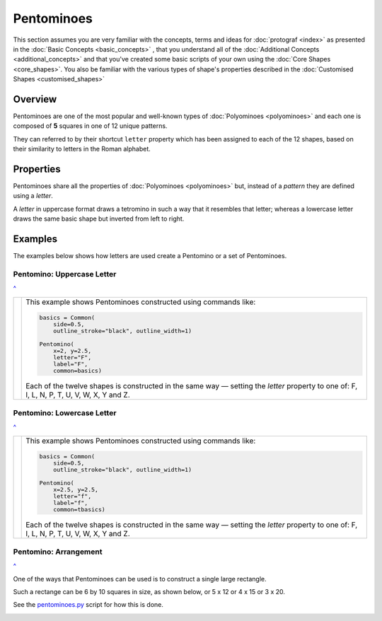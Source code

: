===========
Pentominoes
===========

.. |dash| unicode:: U+2014 .. EM DASH SIGN

This section assumes you are very familiar with the concepts, terms and ideas
for :doc:`protograf <index>`  as presented in the
:doc:`Basic Concepts <basic_concepts>` , that you understand all of the
:doc:`Additional Concepts <additional_concepts>` and that you've created some
basic scripts of your own using the :doc:`Core Shapes <core_shapes>`. You also
be familiar with the various types of shape's properties described in the
:doc:`Customised Shapes <customised_shapes>`

.. _pentominoesOver:

Overview
========

Pentominoes are one of the most popular and well-known types of
:doc:`Polyominoes <polyominoes>` and each one is composed of **5** squares
in one of 12 unique patterns.

They can referred to by their shortcut ``letter`` property which has been
assigned to each of the 12 shapes, based on their similarity to letters in
the Roman alphabet.


Properties
==========

Pentominoes share all the properties of :doc:`Polyominoes <polyominoes>` but,
instead of a *pattern* they are defined using a *letter*.

A *letter* in uppercase format draws a tetromino in such a way that it
resembles that letter; whereas a lowercase letter draws the same basic shape
but inverted from left to right.


Examples
========

The examples below shows how letters are used create a Pentomino or a set
of Pentominoes.

Pentomino: Uppercase Letter
---------------------------
`^ <pentominoesOver_>`_

.. |te1| image:: images/objects/pentomino_upper.png
   :width: 330

===== ======
|te1| This example shows Pentominoes constructed using commands like:

      .. code:: python

         basics = Common(
             side=0.5,
             outline_stroke="black", outline_width=1)

         Pentomino(
             x=2, y=2.5,
             letter="F",
             label="F",
             common=basics)

      Each of the twelve shapes is constructed in the same way |dash| setting
      the *letter* property to one of: F, I, L, N, P, T, U, V, W, X, Y and Z.

===== ======

Pentomino: Lowercase Letter
---------------------------
`^ <pentominoesOver_>`_

.. |te2| image:: images/objects/pentomino_lower.png
   :width: 330

===== ======
|te2| This example shows Pentominoes constructed using commands like:

      .. code:: python

         basics = Common(
             side=0.5,
             outline_stroke="black", outline_width=1)

         Pentomino(
             x=2.5, y=2.5,
             letter="f",
             label="f",
             common=tbasics)

      Each of the twelve shapes is constructed in the same way |dash| setting
      the *letter* property to one of: F, I, L, N, P, T, U, V, W, X, Y and Z.

===== ======


Pentomino: Arrangement
----------------------
`^ <pentominoesOver_>`_

One of the ways that Pentominoes can be used is to construct a single
large rectangle.

Such a rectange can be 6 by 10 squares in size, as shown below, or 5 x 12
or 4 x 15 or 3 x 20.

See the `pentominoes.py <https://github.com/gamesbook/protograf/blob/master/examples/objects/pentominoes.py>`_
script for how this is done.

.. image:: images/objects/pentominoes_gp.png
   :width: 90%
